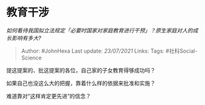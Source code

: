 * 教育干涉
  :PROPERTIES:
  :CUSTOM_ID: 教育干涉
  :END:

/如何看待我国拟立法规定「必要时国家对家庭教育进行干预」？原生家庭对人的成长影响有多大?/

#+BEGIN_QUOTE
  Author: #JohnHexa Last update: /23/07/2021/ Links: Tags:
  #社科Social-Science
#+END_QUOTE

提这提案的、批这提案的各位，自己家的子女教育得够成功吗？

如果自己也没这么大的把握，靠着什么样的依据来批准和实施？

难道靠对“这样肯定更先进”的信念？

